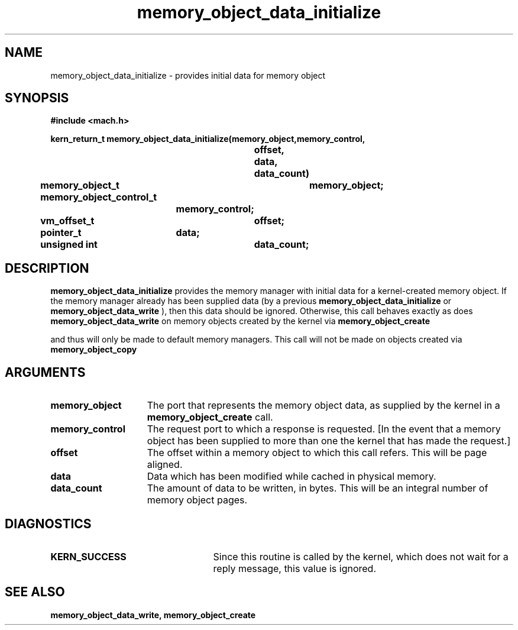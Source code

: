 .TH memory_object_data_initialize 2 12/22/89
.CM 4
.SH NAME
.nf
memory_object_data_initialize  \-  provides initial data for memory object
.SH SYNOPSIS
.nf
.ft B
#include <mach.h>

.nf
.ft B
kern_return_t memory_object_data_initialize(memory_object,memory_control, 
				offset, data, data_count)
	memory_object_t	memory_object;
	memory_object_control_t
			memory_control;
	vm_offset_t	offset;
	pointer_t	data;
	unsigned int	data_count;



.fi
.ft P
.SH DESCRIPTION
.B memory_object_data_initialize
provides the memory manager with initial data for
a kernel-created memory object.  If the memory manager already has been
supplied data (by a previous 
.B memory_object_data_initialize
or 
.B memory_object_data_write
),
then this data should be ignored.  Otherwise, this call behaves
exactly as does 
.B memory_object_data_write
.  This call will only be made
on memory objects created by the kernel via 
.B memory_object_create

and thus will only be made to default memory managers.  This call will not
be made on objects created via 
.B memory_object_copy
.

.SH ARGUMENTS
.TP 15
.B
.B memory_object
The port that represents the memory object data, as 
supplied by the kernel in a 
.B memory_object_create
call.
.TP 15
.B
.B memory_control
The request port to which a response is 
requested.  [In the event that a memory object has been supplied 
to more than one the kernel that has made the request.]
.TP 15
.B
.B offset
The offset within a memory object to which this call refers.
This will be page aligned.
.TP 15
.B
.B data
Data which has been modified while cached in physical memory.
.TP 15
.B
.B data_count
The amount of data to be written, in bytes. This will be
an integral number of memory object pages.

.SH DIAGNOSTICS
.TP 25
.B KERN_SUCCESS
Since this routine is called by the kernel, which does not
wait for a reply message, this value is ignored.

.SH SEE ALSO
.B memory_object_data_write, memory_object_create


